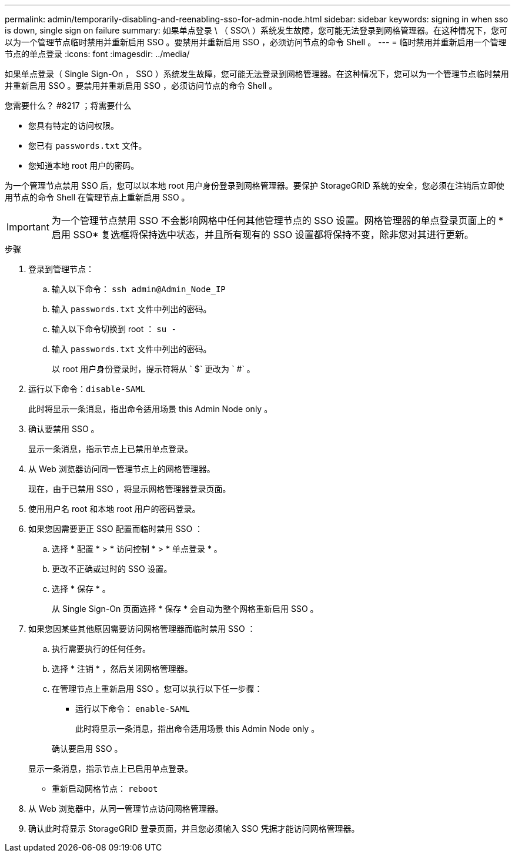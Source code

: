 ---
permalink: admin/temporarily-disabling-and-reenabling-sso-for-admin-node.html 
sidebar: sidebar 
keywords: signing in when sso is down, single sign on failure 
summary: 如果单点登录 \ （ SSO\ ）系统发生故障，您可能无法登录到网格管理器。在这种情况下，您可以为一个管理节点临时禁用并重新启用 SSO 。要禁用并重新启用 SSO ，必须访问节点的命令 Shell 。 
---
= 临时禁用并重新启用一个管理节点的单点登录
:icons: font
:imagesdir: ../media/


[role="lead"]
如果单点登录（ Single Sign-On ， SSO ）系统发生故障，您可能无法登录到网格管理器。在这种情况下，您可以为一个管理节点临时禁用并重新启用 SSO 。要禁用并重新启用 SSO ，必须访问节点的命令 Shell 。

.您需要什么？ #8217 ；将需要什么
* 您具有特定的访问权限。
* 您已有 `passwords.txt` 文件。
* 您知道本地 root 用户的密码。


为一个管理节点禁用 SSO 后，您可以以本地 root 用户身份登录到网格管理器。要保护 StorageGRID 系统的安全，您必须在注销后立即使用节点的命令 Shell 在管理节点上重新启用 SSO 。


IMPORTANT: 为一个管理节点禁用 SSO 不会影响网格中任何其他管理节点的 SSO 设置。网格管理器的单点登录页面上的 * 启用 SSO* 复选框将保持选中状态，并且所有现有的 SSO 设置都将保持不变，除非您对其进行更新。

.步骤
. 登录到管理节点：
+
.. 输入以下命令： `ssh admin@Admin_Node_IP`
.. 输入 `passwords.txt` 文件中列出的密码。
.. 输入以下命令切换到 root ： `su -`
.. 输入 `passwords.txt` 文件中列出的密码。
+
以 root 用户身份登录时，提示符将从 ` $` 更改为 ` #` 。



. 运行以下命令：``disable-SAML``
+
此时将显示一条消息，指出命令适用场景 this Admin Node only 。

. 确认要禁用 SSO 。
+
显示一条消息，指示节点上已禁用单点登录。

. 从 Web 浏览器访问同一管理节点上的网格管理器。
+
现在，由于已禁用 SSO ，将显示网格管理器登录页面。

. 使用用户名 root 和本地 root 用户的密码登录。
. 如果您因需要更正 SSO 配置而临时禁用 SSO ：
+
.. 选择 * 配置 * > * 访问控制 * > * 单点登录 * 。
.. 更改不正确或过时的 SSO 设置。
.. 选择 * 保存 * 。
+
从 Single Sign-On 页面选择 * 保存 * 会自动为整个网格重新启用 SSO 。



. 如果您因某些其他原因需要访问网格管理器而临时禁用 SSO ：
+
.. 执行需要执行的任何任务。
.. 选择 * 注销 * ，然后关闭网格管理器。
.. 在管理节点上重新启用 SSO 。您可以执行以下任一步骤：
+
*** 运行以下命令： `enable-SAML`
+
此时将显示一条消息，指出命令适用场景 this Admin Node only 。

+
确认要启用 SSO 。

+
显示一条消息，指示节点上已启用单点登录。

*** 重新启动网格节点： `reboot`




. 从 Web 浏览器中，从同一管理节点访问网格管理器。
. 确认此时将显示 StorageGRID 登录页面，并且您必须输入 SSO 凭据才能访问网格管理器。

